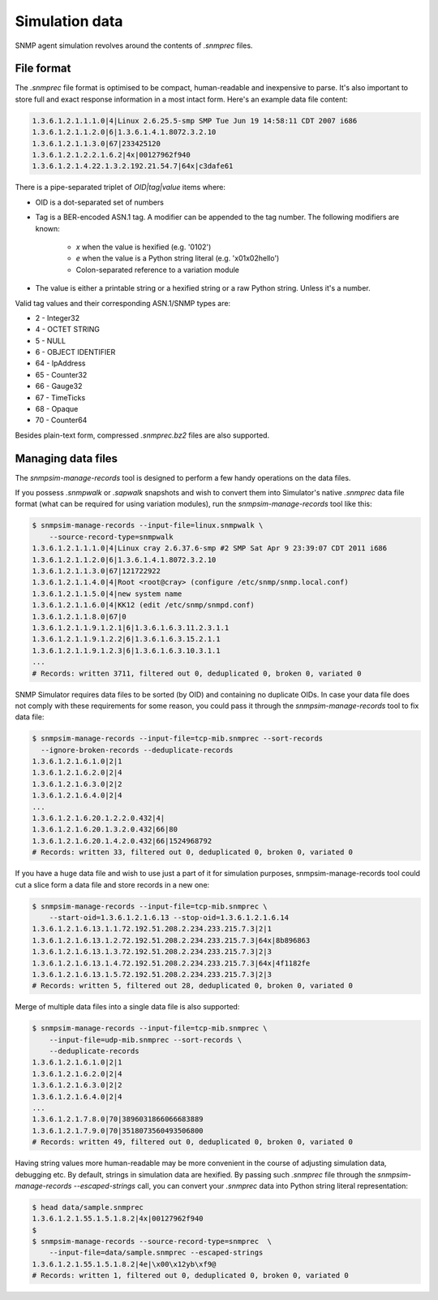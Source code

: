 
.. _managing-simulation-data:

Simulation data
===============

SNMP agent simulation revolves around the contents of *.snmprec* files.

.. _snmprec:

File format
-----------

The *.snmprec* file format is optimised to be compact, human-readable and
inexpensive to parse. It's also important to store full and exact
response information in a most intact form. Here's an example data
file content:

.. code-block:: bash

    1.3.6.1.2.1.1.1.0|4|Linux 2.6.25.5-smp SMP Tue Jun 19 14:58:11 CDT 2007 i686
    1.3.6.1.2.1.1.2.0|6|1.3.6.1.4.1.8072.3.2.10
    1.3.6.1.2.1.1.3.0|67|233425120
    1.3.6.1.2.1.2.2.1.6.2|4x|00127962f940
    1.3.6.1.2.1.4.22.1.3.2.192.21.54.7|64x|c3dafe61

There is a pipe-separated triplet of *OID|tag|value* items where:

* OID is a dot-separated set of numbers
* Tag is a BER-encoded ASN.1 tag. A modifier can be appended to the
  tag number. The following modifiers are known:

    - *x* when the value is hexified (e.g. '0102')
    - *e* when the value is a Python string literal (e.g. '\x01\x02hello')
    - Colon-separated reference to a variation module

* The value is either a printable string or a hexified string or a raw
  Python string. Unless it's a number.

Valid tag values and their corresponding ASN.1/SNMP types are:

* 2 - Integer32
* 4 - OCTET STRING
* 5 - NULL
* 6 - OBJECT IDENTIFIER
* 64 - IpAddress
* 65 - Counter32
* 66 - Gauge32
* 67 - TimeTicks
* 68 - Opaque
* 70 - Counter64

Besides plain-text form, compressed *.snmprec.bz2* files are also supported.

.. _snmpsim-manage-records:

Managing data files
-------------------

The *snmpsim-manage-records* tool is designed to perform a few handy operations
on the data files.

If you possess *.snmpwalk* or *.sapwalk* snapshots and wish to convert them
into Simulator's native *.snmprec* data file format (what can be required
for using variation modules), run the *snmpsim-manage-records* tool like this:

.. code-block:: bash

    $ snmpsim-manage-records --input-file=linux.snmpwalk \
        --source-record-type=snmpwalk
    1.3.6.1.2.1.1.1.0|4|Linux cray 2.6.37.6-smp #2 SMP Sat Apr 9 23:39:07 CDT 2011 i686
    1.3.6.1.2.1.1.2.0|6|1.3.6.1.4.1.8072.3.2.10
    1.3.6.1.2.1.1.3.0|67|121722922
    1.3.6.1.2.1.1.4.0|4|Root <root@cray> (configure /etc/snmp/snmp.local.conf)
    1.3.6.1.2.1.1.5.0|4|new system name
    1.3.6.1.2.1.1.6.0|4|KK12 (edit /etc/snmp/snmpd.conf)
    1.3.6.1.2.1.1.8.0|67|0
    1.3.6.1.2.1.1.9.1.2.1|6|1.3.6.1.6.3.11.2.3.1.1
    1.3.6.1.2.1.1.9.1.2.2|6|1.3.6.1.6.3.15.2.1.1
    1.3.6.1.2.1.1.9.1.2.3|6|1.3.6.1.6.3.10.3.1.1
    ...
    # Records: written 3711, filtered out 0, deduplicated 0, broken 0, variated 0

SNMP Simulator requires data files to be sorted (by OID) and containing no
duplicate OIDs. In case your data file does not comply with these requirements
for some reason, you could pass it through the *snmpsim-manage-records* tool to
fix data file:

.. code-block:: bash

    $ snmpsim-manage-records --input-file=tcp-mib.snmprec --sort-records
      --ignore-broken-records --deduplicate-records
    1.3.6.1.2.1.6.1.0|2|1
    1.3.6.1.2.1.6.2.0|2|4
    1.3.6.1.2.1.6.3.0|2|2
    1.3.6.1.2.1.6.4.0|2|4
    ...
    1.3.6.1.2.1.6.20.1.2.2.0.432|4|
    1.3.6.1.2.1.6.20.1.3.2.0.432|66|80
    1.3.6.1.2.1.6.20.1.4.2.0.432|66|1524968792
    # Records: written 33, filtered out 0, deduplicated 0, broken 0, variated 0

If you have a huge data file and wish to use just a part of it for
simulation purposes, snmpsim-manage-records tool could cut a slice form a
data file and store records in a new one:

.. code-block:: bash

    $ snmpsim-manage-records --input-file=tcp-mib.snmprec \
        --start-oid=1.3.6.1.2.1.6.13 --stop-oid=1.3.6.1.2.1.6.14
    1.3.6.1.2.1.6.13.1.1.72.192.51.208.2.234.233.215.7.3|2|1
    1.3.6.1.2.1.6.13.1.2.72.192.51.208.2.234.233.215.7.3|64x|8b896863
    1.3.6.1.2.1.6.13.1.3.72.192.51.208.2.234.233.215.7.3|2|3
    1.3.6.1.2.1.6.13.1.4.72.192.51.208.2.234.233.215.7.3|64x|4f1182fe
    1.3.6.1.2.1.6.13.1.5.72.192.51.208.2.234.233.215.7.3|2|3
    # Records: written 5, filtered out 28, deduplicated 0, broken 0, variated 0

Merge of multiple data files into a single data file is also supported:

.. code-block:: bash

    $ snmpsim-manage-records --input-file=tcp-mib.snmprec \
        --input-file=udp-mib.snmprec --sort-records \
        --deduplicate-records
    1.3.6.1.2.1.6.1.0|2|1
    1.3.6.1.2.1.6.2.0|2|4
    1.3.6.1.2.1.6.3.0|2|2
    1.3.6.1.2.1.6.4.0|2|4
    ...
    1.3.6.1.2.1.7.8.0|70|3896031866066683889
    1.3.6.1.2.1.7.9.0|70|3518073560493506800
    # Records: written 49, filtered out 0, deduplicated 0, broken 0, variated 0

Having string values more human-readable may be more convenient in the
course of adjusting simulation data, debugging etc. By default, strings in
simulation data are hexified. By passing such *.snmprec* file through
the *snmpsim-manage-records --escaped-strings* call, you can convert your
*.snmprec* data into Python string literal representation:

.. code-block:: bash

    $ head data/sample.snmprec
    1.3.6.1.2.1.55.1.5.1.8.2|4x|00127962f940
    $
    $ snmpsim-manage-records --source-record-type=snmprec  \
        --input-file=data/sample.snmprec --escaped-strings
    1.3.6.1.2.1.55.1.5.1.8.2|4e|\x00\x12yb\xf9@
    # Records: written 1, filtered out 0, deduplicated 0, broken 0, variated 0
